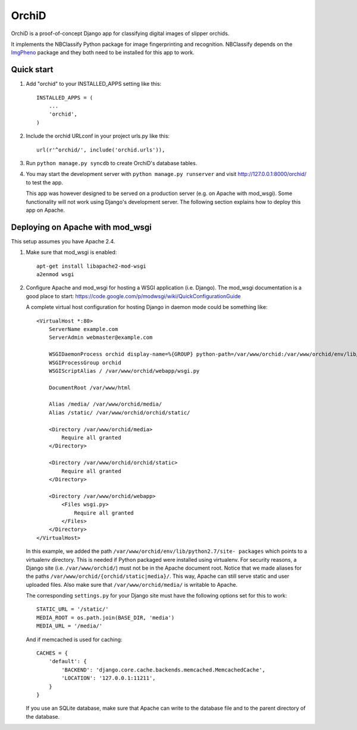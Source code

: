 ======
OrchiD
======

OrchiD is a proof-of-concept Django app for classifying digital images of
slipper orchids.

It implements the NBClassify Python package for image fingerprinting and
recognition. NBClassify depends on the `ImgPheno
<https://github.com/naturalis/imgpheno>`_ package and they both need to be
installed for this app to work.

Quick start
-----------

1. Add "orchid" to your INSTALLED_APPS setting like this::

      INSTALLED_APPS = (
          ...
          'orchid',
      )

2. Include the orchid URLconf in your project urls.py like this::

      url(r'^orchid/', include('orchid.urls')),

3. Run ``python manage.py syncdb`` to create OrchiD's database tables.

4. You may start the development server with ``python manage.py runserver``
   and visit http://127.0.0.1:8000/orchid/ to test the app.

   This app was however designed to be served on a production server (e.g. on
   Apache with mod_wsgi). Some functionality will not work using Django's
   development server. The following section explains how to deploy this app
   on Apache.

Deploying on Apache with mod_wsgi
---------------------------------

This setup assumes you have Apache 2.4.

1. Make sure that mod_wsgi is enabled::

      apt-get install libapache2-mod-wsgi
      a2enmod wsgi

2. Configure Apache and mod_wsgi for hosting a WSGI application (i.e. Django).
   The mod_wsgi documentation is a good place to start:
   https://code.google.com/p/modwsgi/wiki/QuickConfigurationGuide

   A complete virtual host configuration for hosting Django in daemon mode
   could be something like::

      <VirtualHost *:80>
          ServerName example.com
          ServerAdmin webmaster@example.com

          WSGIDaemonProcess orchid display-name=%{GROUP} python-path=/var/www/orchid:/var/www/orchid/env/lib/python2.7/site-packages
          WSGIProcessGroup orchid
          WSGIScriptAlias / /var/www/orchid/webapp/wsgi.py

          DocumentRoot /var/www/html

          Alias /media/ /var/www/orchid/media/
          Alias /static/ /var/www/orchid/orchid/static/

          <Directory /var/www/orchid/media>
              Require all granted
          </Directory>

          <Directory /var/www/orchid/orchid/static>
              Require all granted
          </Directory>

          <Directory /var/www/orchid/webapp>
              <Files wsgi.py>
                  Require all granted
              </Files>
          </Directory>
      </VirtualHost>

   In this example, we added the path ``/var/www/orchid/env/lib/python2.7/site-
   packages`` which points to a virtualenv directory. This is needed if Python
   packaged were installed using virtualenv. For security reasons, a Django site
   (i.e. ``/var/www/orchid/``) must not be in the Apache document root. Notice
   that we made aliases for the paths
   ``/var/www/orchid/{orchid/static|media}/``. This way, Apache can still serve
   static and user uploaded files. Also make sure that
   ``/var/www/orchid/media/`` is writable to Apache.

   The corresponding ``settings.py`` for your Django site must have the
   following options set for this to work::

      STATIC_URL = '/static/'
      MEDIA_ROOT = os.path.join(BASE_DIR, 'media')
      MEDIA_URL = '/media/'

   And if memcached is used for caching::

      CACHES = {
          'default': {
              'BACKEND': 'django.core.cache.backends.memcached.MemcachedCache',
              'LOCATION': '127.0.0.1:11211',
          }
      }

   If you use an SQLite database, make sure that Apache can write to the
   database file and to the parent directory of the database.

